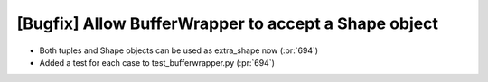 [Bugfix] Allow BufferWrapper to accept a Shape object
===========================================================

* Both tuples and Shape objects can be used as extra_shape now (:pr:`694`)
* Added a test for each case to test_bufferwrapper.py (:pr:`694`)
